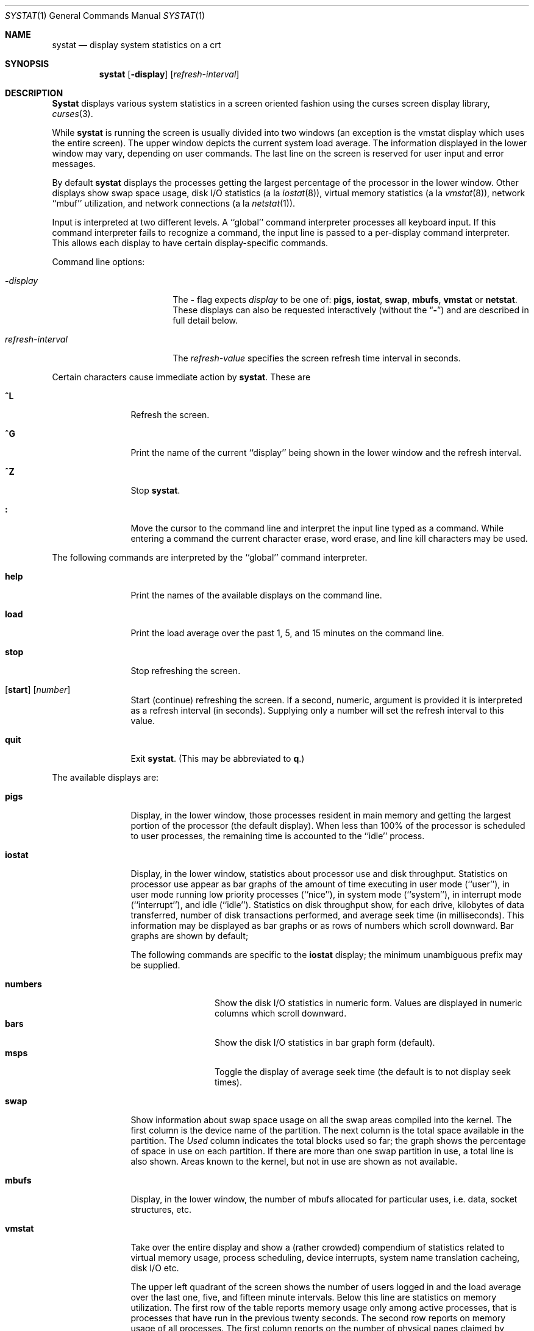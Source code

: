 .\" Copyright (c) 1985, 1990, 1993
.\"	The Regents of the University of California.  All rights reserved.
.\"
.\" Redistribution and use in source and binary forms, with or without
.\" modification, are permitted provided that the following conditions
.\" are met:
.\" 1. Redistributions of source code must retain the above copyright
.\"    notice, this list of conditions and the following disclaimer.
.\" 2. Redistributions in binary form must reproduce the above copyright
.\"    notice, this list of conditions and the following disclaimer in the
.\"    documentation and/or other materials provided with the distribution.
.\" 3. All advertising materials mentioning features or use of this software
.\"    must display the following acknowledgement:
.\"	This product includes software developed by the University of
.\"	California, Berkeley and its contributors.
.\" 4. Neither the name of the University nor the names of its contributors
.\"    may be used to endorse or promote products derived from this software
.\"    without specific prior written permission.
.\"
.\" THIS SOFTWARE IS PROVIDED BY THE REGENTS AND CONTRIBUTORS ``AS IS'' AND
.\" ANY EXPRESS OR IMPLIED WARRANTIES, INCLUDING, BUT NOT LIMITED TO, THE
.\" IMPLIED WARRANTIES OF MERCHANTABILITY AND FITNESS FOR A PARTICULAR PURPOSE
.\" ARE DISCLAIMED.  IN NO EVENT SHALL THE REGENTS OR CONTRIBUTORS BE LIABLE
.\" FOR ANY DIRECT, INDIRECT, INCIDENTAL, SPECIAL, EXEMPLARY, OR CONSEQUENTIAL
.\" DAMAGES (INCLUDING, BUT NOT LIMITED TO, PROCUREMENT OF SUBSTITUTE GOODS
.\" OR SERVICES; LOSS OF USE, DATA, OR PROFITS; OR BUSINESS INTERRUPTION)
.\" HOWEVER CAUSED AND ON ANY THEORY OF LIABILITY, WHETHER IN CONTRACT, STRICT
.\" LIABILITY, OR TORT (INCLUDING NEGLIGENCE OR OTHERWISE) ARISING IN ANY WAY
.\" OUT OF THE USE OF THIS SOFTWARE, EVEN IF ADVISED OF THE POSSIBILITY OF
.\" SUCH DAMAGE.
.\"
.\"	@(#)systat.1	8.2 (Berkeley) 12/30/93
.\"
.Dd December 30, 1993
.Dt SYSTAT 1
.Os BSD 4.3
.Sh NAME
.Nm systat
.Nd display system statistics on a crt
.Sh SYNOPSIS
.Nm systat
.Op Fl display
.Op Ar refresh-interval
.Sh DESCRIPTION
.Nm Systat
displays various system statistics in a screen oriented fashion
using the curses screen display library,
.Xr curses 3 .
.Pp
While
.Nm systat
is running the screen is usually divided into two windows (an exception
is the vmstat display which uses the entire screen).  The
upper window depicts the current system load average.  The
information displayed in the lower window may vary, depending on
user commands.  The last line on the screen is reserved for user
input and error messages.
.Pp
By default
.Nm systat
displays the processes getting the largest percentage of the processor
in the lower window.  Other displays show swap space usage, disk
.Tn I/O
statistics (a la
.Xr iostat  8  ) ,
virtual memory statistics (a la
.Xr vmstat  8  ) ,
network ``mbuf'' utilization, and network connections (a la
.Xr netstat  1  ) .
.Pp
Input is interpreted at two different levels.
A ``global'' command interpreter processes all keyboard input.
If this command interpreter fails to recognize a command, the
input line is passed to a per-display command interpreter.  This
allows each display to have certain display-specific commands.
.Pp
Command line options:
.Bl -tag -width "refresh_interval"
.It Fl Ns Ar display
The
.Fl
flag expects
.Ar display
to be one of:
.Ic pigs ,
.Ic iostat ,
.Ic swap ,
.Ic mbufs ,
.Ic vmstat
or
.Ic netstat .
These displays can also be requested interactively (without the
.Dq Fl )
and are described in
full detail below.
.It Ar refresh-interval
The
.Ar refresh-value
specifies the screen refresh time interval in seconds.
.El
.Pp
Certain characters cause immediate action by
.Nm systat  .
These are
.Bl -tag -width Fl
.It Ic \&^L
Refresh the screen.
.It Ic \&^G
Print the name of the current ``display'' being shown in
the lower window and the refresh interval.
.It Ic \&^Z
Stop
.Nm systat  .
.It Ic \&:
Move the cursor to the command line and interpret the input
line typed as a command.  While entering a command the
current character erase, word erase, and line kill characters
may be used.
.El
.Pp
The following commands are interpreted by the ``global''
command interpreter.
.Bl -tag -width Fl
.It Ic help
Print the names of the available displays on the command line.
.It Ic load
Print the load average over the past 1, 5, and 15 minutes
on the command line.
.It Ic stop
Stop refreshing the screen.
.It Xo
.Op Ic start
.Op Ar number
.Xc
Start (continue) refreshing the screen.  If a second, numeric,
argument is provided it is interpreted as a refresh interval
(in seconds).
Supplying only a number will set the refresh interval to this
value.
.It Ic quit
Exit
.Nm systat  .
(This may be abbreviated to
.Ic q  . )
.El
.Pp
The available displays are:
.Bl -tag -width Ic
.It Ic pigs
Display, in the lower window, those processes resident in main
memory and getting the
largest portion of the processor (the default display).
When less than 100% of the
processor is scheduled to user processes, the remaining time
is accounted to the ``idle'' process.
.It Ic iostat
Display, in the lower window, statistics about processor use
and disk throughput.  Statistics on processor use appear as
bar graphs of the amount of time executing in user mode (``user''),
in user mode running low priority processes (``nice''), in
system mode (``system''), in interrupt mode (``interrupt''),
and idle (``idle'').  Statistics
on disk throughput show, for each drive, kilobytes of data transferred,
number of disk transactions performed, and average seek time
(in milliseconds).  This information may be displayed as
bar graphs or as rows of numbers which scroll downward.  Bar
graphs are shown by default;
.Pp
The following commands are specific to the
.Ic iostat
display; the minimum unambiguous prefix may be supplied.
.Pp
.Bl -tag -width Fl -compact
.It Cm numbers
Show the disk
.Tn I/O 
statistics in numeric form.  Values are
displayed in numeric columns which scroll downward.
.It Cm bars
Show the disk
.Tn I/O
statistics in bar graph form (default).
.It Cm msps
Toggle the display of average seek time (the default is to
not display seek times).
.El
.It Ic swap
Show information about swap space usage on all the 
swap areas compiled into the kernel.
The first column is the device name of the partition.
The next column is the total space available in the partition.
The 
.Ar Used
column indicates the total blocks used so far;
the graph shows the percentage of space in use on each partition.
If there are more than one swap partition in use,
a total line is also shown.
Areas known to the kernel, but not in use are shown as not available.
.It Ic mbufs
Display, in the lower window, the number of mbufs allocated
for particular uses, i.e. data, socket structures, etc.
.It Ic vmstat
Take over the entire display and show a (rather crowded) compendium
of statistics related to virtual memory usage, process scheduling,
device interrupts, system name translation cacheing, disk
.Tn I/O
etc.
.Pp
The upper left quadrant of the screen shows the number
of users logged in and the load average over the last one, five,
and fifteen minute intervals.
Below this line are statistics on memory utilization.
The first row of the table reports memory usage only among
active processes, that is processes that have run in the previous
twenty seconds.
The second row reports on memory usage of all processes.
The first column reports on the number of physical pages
claimed by processes.
The second column reports the number of physical pages that
are devoted to read only text pages.
The third and fourth columns report the same two figures for
virtual pages, that is the number of pages that would be
needed if all processes had all of their pages.
Finally the last column shows the number of physical pages
on the free list.
.Pp
Below the memory display is the disk usage display.
It reports the number of seeks, transfers, and number
of kilobyte blocks transferred per second averaged over the
refresh period of the display (by default, five seconds).
For some disks it also reports the average milliseconds per seek.
Note that the system only keeps statistics on at most eight disks
(this is controlled by the constant DK_NDRIVE in /sys/dkstat.h as
a kernel compile-time constant).
.Pp
Below the disk display is a list of the
average number of processes (over the last refresh interval)
that are runnable (`r'), in page wait (`p'),
in disk wait other than paging (`d'),
sleeping (`s'), and swapped out but desiring to run (`w').
Below the queue length listing is a numerical listing and
a bar graph showing the amount of
system (shown as `='), interrupt (shown as `+'), user (shown as `>'),
nice (shown as `-'), and idle time (shown as ` ').
.Pp
At the bottom left are statistics on name translations.
It lists the number of names translated in the previous interval,
the number and percentage of the translations that were
handled by the system wide name translation cache, and
the number and percentage of the translations that were
handled by the per process name translation cache.
.Pp
Under the date in the upper right hand quadrant are statistics
on paging and swapping activity.
The first two columns report the average number of pages
brought in and out per second over the last refresh interval
due to page faults and the paging daemon.
The third and fourth columns report the average number of pages
brought in and out per second over the last refresh interval
due to swap requests initiated by the scheduler.
The first row of the display shows the average
number of disk transfers per second over the last refresh interval;
the second row of the display shows the average
number of pages transferred per second over the last refresh interval.
.Pp
Below the paging statistics is a line listing the average number of
total reclaims ('Rec'),
intransit blocking page faults (`It'),
swap text pages found in free list (`F/S'),
file system text pages found in free list (`F/F'),
reclaims from free list
pages freed by the clock daemon (`Fre'),
and sequential process pages freed (`SFr')
per second over the refresh interval.
.Pp
Below this line are statistics on the average number of
zero filled pages (`zf') and demand filled text pages (`xf')
per second over the refresh period.
The first row indicates the number of requests that were
resolved, the second row shows the number that were set up,
and the last row shows the percentage of setup requests that were
actually used.
Note that this percentage is usually less than 100%,
however it may exceed 100% if a large number of requests
are actually used long after they were set up during a
period when no new pages are being set up.
Thus this figure is most interesting when observed over
a long time period, such as from boot time
(see below on getting such a display).
.Pp
Below the page fill statistics is a column that
lists the average number of context switches (`Csw'),
traps (`Trp'; includes page faults), system calls (`Sys'), interrupts (`Int'),
characters output to DZ ports using
.No pseudo Ns -DMA
(`Pdm'),
network software interrupts (`Sof'),
page faults (`Flt'), pages scanned by the page daemon (`Scn'),
and revolutions of the page daemon's hand (`Rev')
per second over the refresh interval.
.Pp
Running down the right hand side of the display is a breakdown
of the interrupts being handled by the system.
At the top of the list is the total interrupts per second
over the time interval.
The rest of the column breaks down the total on a device
by device basis.
Only devices that have interrupted at least once since boot time are shown.
.Pp
The following commands are specific to the
.Ic vmstat
display; the minimum unambiguous prefix may be supplied.
.Pp
.Bl -tag -width Ar -compact
.It Cm boot
Display cumulative statistics since the system was booted.
.It Cm run
Display statistics as a running total from the point this
command is given.
.It Cm time
Display statistics averaged over the refresh interval (the default).
.It Cm zero
Reset running statistics to zero.
.El
.It Ic netstat
Display, in the lower window, network connections.  By default,
network servers awaiting requests are not displayed.  Each address
is displayed in the format ``host.port'', with each shown symbolically,
when possible.  It is possible to have addresses displayed numerically,
limit the display to a set of ports, hosts, and/or protocols
(the minimum unambiguous prefix may be supplied):
.Pp
.Bl -tag -width Ar -compact
.It Cm all
Toggle the displaying of server processes awaiting requests (this
is the equivalent of the
.Fl a
flag to
.Ar netstat  1  ) .
.It Cm numbers
Display network addresses numerically.
.It Cm names
Display network addresses symbolically.
.It Ar protocol
Display only network connections using the indicated protocol
(currently either ``tcp'' or ``udp'').
.It Cm ignore Op Ar items
Do not display information about connections associated with
the specified hosts or ports.  Hosts and ports may be specified
by name (``vangogh'', ``ftp''), or numerically.  Host addresses
use the Internet dot notation (``128.32.0.9'').  Multiple items
may be specified with a single command by separating them with
spaces.
.It Cm display Op Ar items
Display information about the connections associated with the
specified hosts or ports.  As for
.Ar ignore  ,
.Op Ar items
may be names or numbers.
.It Cm show Op Ar ports\&|hosts
Show, on the command line, the currently selected protocols,
hosts, and ports.  Hosts and ports which are being ignored
are prefixed with a `!'.  If
.Ar ports
or
.Ar hosts
is supplied as an argument to
.Cm show  ,
then only the requested information will be displayed.
.It Cm reset
Reset the port, host, and protocol matching mechanisms to the default
(any protocol, port, or host).
.El
.El
.Pp
Commands to switch between displays may be abbreviated to the
minimum unambiguous prefix; for example, ``io'' for ``iostat''.
Certain information may be discarded when the screen size is
insufficient for display.  For example, on a machine with 10
drives the
.Ic iostat
bar graph displays only 3 drives on a 24 line terminal.  When
a bar graph would overflow the allotted screen space it is
truncated and the actual value is printed ``over top'' of the bar.
.Pp
The following commands are common to each display which shows
information about disk drives.  These commands are used to
select a set of drives to report on, should your system have
more drives configured than can normally be displayed on the
screen.
.Pp
.Bl -tag -width Tx -compact
.It Cm ignore Op Ar drives
Do not display information about the drives indicated.  Multiple
drives may be specified, separated by spaces.
.It Cm display Op Ar drives
Display information about the drives indicated.  Multiple drives
may be specified, separated by spaces.
.El
.Sh FILES
.Bl -tag -width /etc/networks -compact
.It Pa /kernel
For the namelist.
.It Pa /dev/kmem
For information in main memory.
.It Pa /dev/drum
For information about swapped out processes.
.It Pa /etc/hosts
For host names.
.It Pa /etc/networks
For network names.
.It Pa /etc/services
For port names.
.El
.Sh HISTORY
The
.Nm systat
program appeared in
.Bx 4.3 .
.Sh BUGS
Takes 2-10 percent of the cpu.
Certain displays presume a minimum of 80 characters per line.
The
.Ic vmstat
display looks out of place because it is (it was added in as
a separate display rather than created as a new program).
